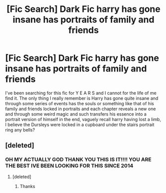 #+TITLE: [Fic Search] Dark Fic harry has gone insane has portraits of family and friends

* [Fic Search] Dark Fic harry has gone insane has portraits of family and friends
:PROPERTIES:
:Author: lukegraham309
:Score: 4
:DateUnix: 1533182653.0
:DateShort: 2018-Aug-02
:FlairText: Fic Search
:END:
I've been searching for this fic for Y E A R S and I cannot for the life of me find it. The only thing I really remember is Harry has gone quite insane and through some series of events has the souls or something like that of his family and friends locked in portraits and each chapter reveals a new one and through some weird magic and such transfers his essence into a portrait version of himself in the end, vaguely recall harry having lost a limb, I believe the Dursleys were locked in a cupboard under the stairs portrait ring any bells?


** [deleted]
:PROPERTIES:
:Score: 2
:DateUnix: 1533221149.0
:DateShort: 2018-Aug-02
:END:

*** OH MY ACTUALLY GOD THANK YOU THIS IS IT!!!! YOU ARE THE BEST IVE BEEN LOOKING FOR THIS SINCE 2014
:PROPERTIES:
:Author: lukegraham309
:Score: 2
:DateUnix: 1533222810.0
:DateShort: 2018-Aug-02
:END:

**** [deleted]
:PROPERTIES:
:Score: 3
:DateUnix: 1533223286.0
:DateShort: 2018-Aug-02
:END:

***** Thanks
:PROPERTIES:
:Author: lukegraham309
:Score: 1
:DateUnix: 1533223717.0
:DateShort: 2018-Aug-02
:END:
